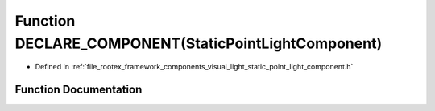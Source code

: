 .. _exhale_function_static__point__light__component_8h_1a9f2a604613655c76f5b25d2b02642a9d:

Function DECLARE_COMPONENT(StaticPointLightComponent)
=====================================================

- Defined in :ref:`file_rootex_framework_components_visual_light_static_point_light_component.h`


Function Documentation
----------------------


.. doxygenfunction:: DECLARE_COMPONENT(StaticPointLightComponent)
